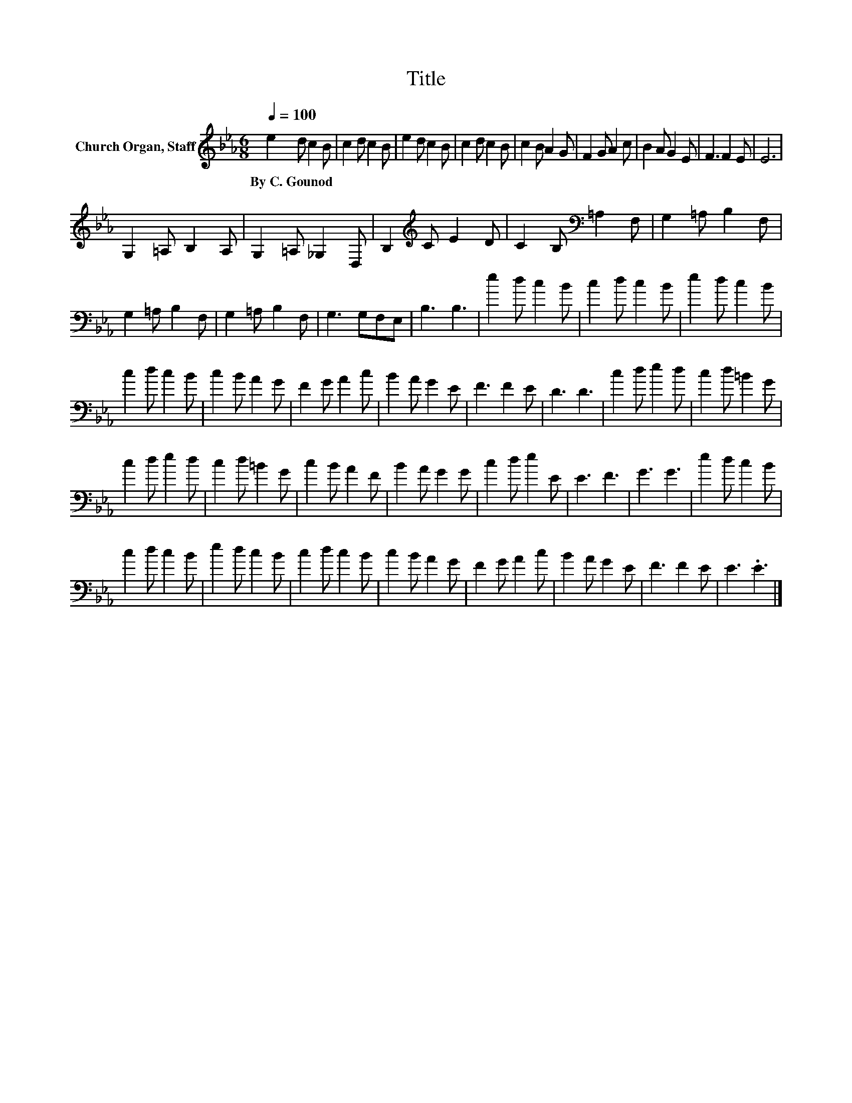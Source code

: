 X:1
T:Title
L:1/8
Q:1/4=100
M:6/8
K:Eb
V:1 treble nm="Church Organ, Staff"
V:1
 e2 d c2 B | c2 d c2 B | e2 d c2 B | c2 d c2 B | c2 B A2 G | F2 G A2 c | B2 A G2 E | F3 F2 E | E6 | %9
w: By~C.~Gounod * * *|||||||||
 G,2 =A, B,2 A, | G,2 =A, _G,2 D, | B,2[K:treble] C E2 D | C2 B,[K:bass] =A,2 F, | G,2 =A, B,2 F, | %14
w: |||||
 G,2 =A, B,2 F, | G,2 =A, B,2 F, | G,3 G,F,E, | B,3 B,3 | e2 d c2 B | c2 d c2 B | e2 d c2 B | %21
w: |||||||
 c2 d c2 B | c2 B A2 G | F2 G A2 c | B2 A G2 E | F3 F2 E | D3 D3 | c2 d e2 d | c2 d =B2 G | %29
w: ||||||||
 c2 d e2 d | c2 d =B2 G | c2 B A2 F | B2 A G2 G | c2 d e2 E | E3 F3 | G3 G3 | e2 d c2 B | %37
w: ||||||||
 c2 d c2 B | e2 d c2 B | c2 d c2 B | c2 B A2 G | F2 G A2 c | B2 A G2 E | F3 F2 E | E3 .E3 |] %45
w: ||||||||

